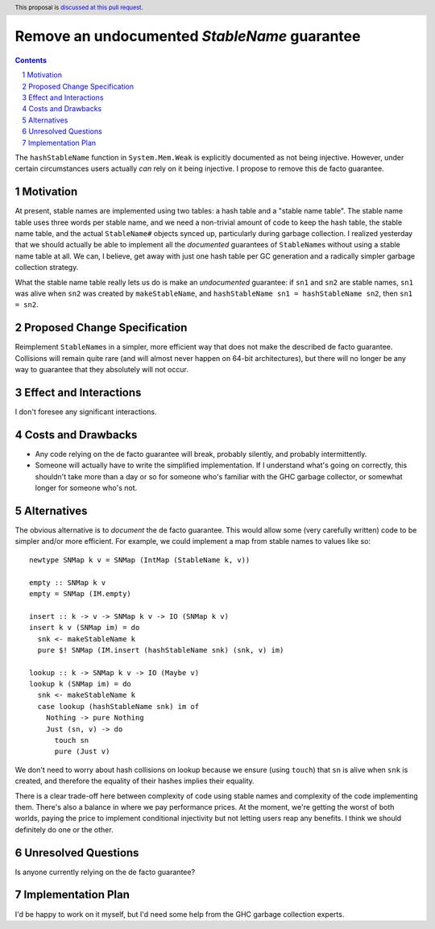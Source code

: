 Remove an undocumented `StableName` guarantee
=============================================

.. proposal-number:: Leave blank. This will be filled in when the proposal is
                     accepted.
.. trac-ticket:: Leave blank. This will eventually be filled with the Trac
                 ticket number which will track the progress of the
                 implementation of the feature.
.. implemented:: Leave blank. This will be filled in with the first GHC version which
                 implements the described feature.
.. highlight:: haskell
.. header:: This proposal is `discussed at this pull request <https://github.com/ghc-proposals/ghc-proposals/pull/163>`_.
.. sectnum::
.. contents::

The ``hashStableName`` function in ``System.Mem.Weak`` is explicitly
documented as not being injective. However, under certain circumstances
users actually *can* rely on it being injective. I propose to remove
this de facto guarantee.

Motivation
------------

At present, stable names are implemented using two tables: a hash table and a
"stable name table". The stable name table uses three words per stable name,
and we need a non-trivial amount of code to keep the hash table, the stable
name table, and the actual ``StableName#`` objects synced up, particularly
during garbage collection. I realized yesterday that we should actually be able
to implement all the *documented* guarantees of ``StableName``\s without using
a stable name table at all. We can, I believe, get away with just one hash
table per GC generation and a radically simpler garbage collection strategy.

What the stable name table really lets us do is make an *undocumented*
guarantee: if ``sn1`` and ``sn2`` are stable names, ``sn1`` was alive
when ``sn2`` was created by ``makeStableName``, and
``hashStableName sn1 = hashStableName sn2``, then ``sn1 = sn2``.

Proposed Change Specification
-----------------------------

Reimplement ``StableName``\s in a simpler, more efficient way that
does not make the described de facto guarantee. Collisions will remain
quite rare (and will almost never happen on 64-bit architectures),
but there will no longer be any way to guarantee that they absolutely
will not occur.

Effect and Interactions
-----------------------

I don't foresee any significant interactions.

Costs and Drawbacks
-------------------

* Any code relying on the de facto guarantee will break, probably
  silently, and probably intermittently.

* Someone will actually have to write the simplified implementation.
  If I understand what's going on correctly, this shouldn't take more
  than a day or so for someone who's familiar with the GHC garbage
  collector, or somewhat longer for someone who's not.

Alternatives
------------

The obvious alternative is to *document* the de facto guarantee. This would
allow some (very carefully written) code to be simpler and/or more efficient.
For example, we could implement a map from stable names to values like so: ::

 newtype SNMap k v = SNMap (IntMap (StableName k, v))

 empty :: SNMap k v
 empty = SNMap (IM.empty)

 insert :: k -> v -> SNMap k v -> IO (SNMap k v)
 insert k v (SNMap im) = do
   snk <- makeStableName k
   pure $! SNMap (IM.insert (hashStableName snk) (snk, v) im)

 lookup :: k -> SNMap k v -> IO (Maybe v)
 lookup k (SNMap im) = do
   snk <- makeStableName k
   case lookup (hashStableName snk) im of
     Nothing -> pure Nothing
     Just (sn, v) -> do
       touch sn
       pure (Just v)

We don't need to worry about hash collisions on lookup because
we ensure (using ``touch``) that ``sn`` is alive when ``snk``
is created, and therefore the equality of their hashes implies
their equality.

There is a clear trade-off here between complexity of code using
stable names and complexity of the code implementing them. There's
also a balance in where we pay performance prices. At the moment,
we're getting the worst of both worlds, paying the price to implement
conditional injectivity but not letting users reap any benefits.
I think we should definitely do one or the other.

Unresolved Questions
--------------------

Is anyone currently relying on the de facto guarantee?

Implementation Plan
-------------------
I'd be happy to work on it myself, but I'd need some help from the
GHC garbage collection experts.
